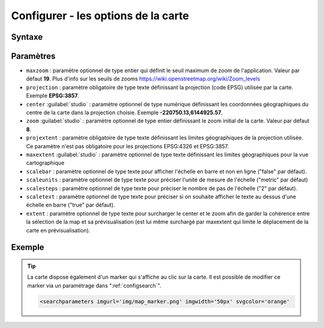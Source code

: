.. Authors :
.. mviewer team

.. _configmap:

Configurer - les options de la carte
=====================================


Syntaxe
-----------------

.. code-block:: xml
       :linenos:

	<mapoptions
        maxzoom=""
        projection=""
        center=""
        zoom=""
        projextent=""
        maxextent=""
        rotation=""
        scalebar=""
        scaleunits=""
        scalesteps=""
        extent=""/>


Paramètres
-----------------

* ``maxzoom`` : paramètre optionnel de type entier qui définit le seuil maximum de zoom de l'application. Valeur par défaut **19**. Plus d'info sur les seuils de zooms https://wiki.openstreetmap.org/wiki/Zoom_levels
* ``projection`` : paramètre obligatoire de type texte définissant la projection (code EPSG) utilisée par la carte. Exemple **EPSG:3857**.
* ``center`` :guilabel:`studio` : paramètre optionnel de type numérique définissant les coordonnées géographiques du centre de la carte dans la projection choisie. Exemple **-220750.13,6144925.57**.
* ``zoom`` :guilabel:`studio` : paramètre optionnel de type entier définissant le zoom initial de la carte. Valeur par défaut **8**.
* ``projextent`` : paramètre obligatoire de type texte définissant les limites géographiques de la projection utilisée. Ce paramètre n'est pas obligatoire pour les projections EPSG:4326 et EPSG:3857.
* ``maxextent`` :guilabel:`studio` : paramètre optionnel de type texte définissant les limites géographiques pour la vue cartographique
* ``scalebar`` : paramètre optionnel de type texte pour afficher l'échelle en barre et non en ligne ("false" par défaut).
* ``scaleunits`` : paramètre optionnel de type texte pour préciser l'unité de mesure de l'échelle ("metric" par défaut)
* ``scalesteps`` : paramètre optionnel de type texte pour préciser le nombre de pas de l'échelle ("2" par défaut).
* ``scaletext`` : paramètre optionnel de type texte pour préciser si on souhaite afficher le texte au dessus d'une échelle en barre ("true" par défaut).
* ``extent`` : paramètre optionnel de type texte pour surcharger le center et le zoom afin de garder la cohérence entre la sélection de la map et sa prévisualisation (est lui même surchargé par maxextent qui limite le déplacement de la carte en prévisualisation).

Exemple
-----------------

.. code-block:: xml
       :linenos:

	<mapoptions
              scalebar="true"
              scaletext="true"
              scaleunits="metric"
              scalesteps="3"
              maxzoom="18"
              projection="EPSG:3857"
              center="-161129,6140339"
              zoom="9"
              projextent="-20037508.342789244, -20037508.342789244, 20037508.342789244, 20037508.342789244"
              maxextent="-550346.603653, 5975541.123222, -45250.720745, 6262944.349574" 
              extent="-550346.603653, 5975541.123222, -45250.720745, 6262944.349574"/>

.. Tip::
   La carte dispose également d'un marker qui s'affiche au clic sur la carte. Il est possible de modifier ce marker via un paramétrage dans ":ref:`configsearch`".

   .. image:: ../_images/dev/config_map/marker.png
       :alt: marker
       :align: center

   .. code-block:: html

    <searchparameters imgurl='img/map_marker.png' imgwidth='50px' svgcolor='orange'





